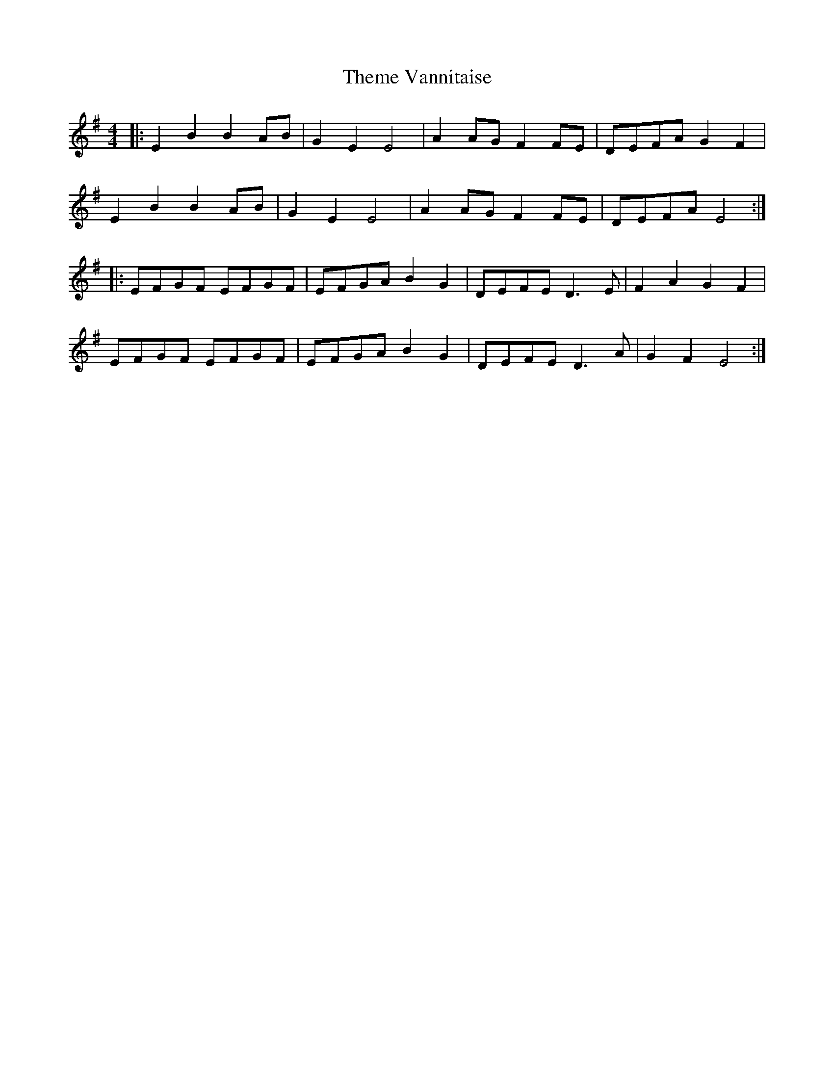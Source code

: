 X: 39798
T: Theme Vannitaise
R: reel
M: 4/4
K: Eminor
|:E2 B2 B2 AB|G2 E2 E4|A2 AG F2 FE|DEFA G2 F2|
E2 B2 B2 AB|G2 E2 E4|A2 AG F2 FE|DEFA E4:|
|:EFGF EFGF|EFGA B2 G2|DEFE D3 E|F2 A2 G2 F2|
EFGF EFGF|EFGA B2 G2|DEFE D3 A|G2 F2 E4:|

